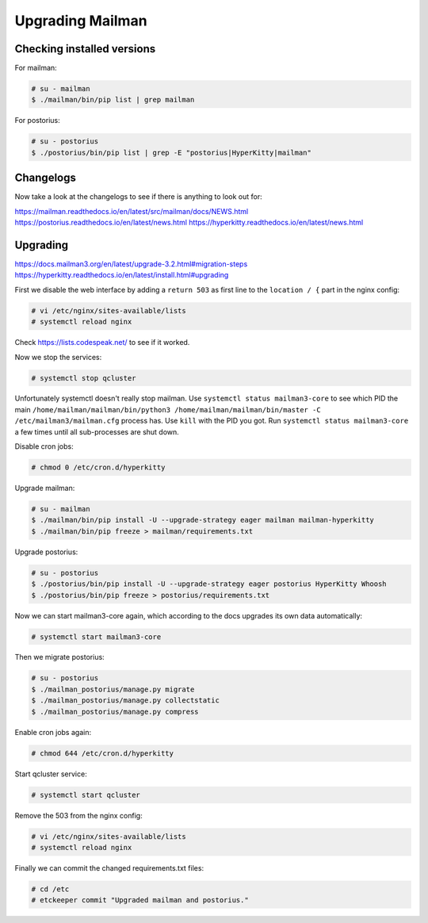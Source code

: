 Upgrading Mailman
=================

Checking installed versions
---------------------------

For mailman:

.. code-block::

    # su - mailman
    $ ./mailman/bin/pip list | grep mailman

For postorius:

.. code-block::

    # su - postorius
    $ ./postorius/bin/pip list | grep -E "postorius|HyperKitty|mailman"


Changelogs
----------

Now take a look at the changelogs to see if there is anything to look out for:

https://mailman.readthedocs.io/en/latest/src/mailman/docs/NEWS.html
https://postorius.readthedocs.io/en/latest/news.html
https://hyperkitty.readthedocs.io/en/latest/news.html

Upgrading
---------

https://docs.mailman3.org/en/latest/upgrade-3.2.html#migration-steps
https://hyperkitty.readthedocs.io/en/latest/install.html#upgrading

First we disable the web interface by adding a ``return 503`` as first line to the ``location / {`` part in the nginx config:

.. code-block::

    # vi /etc/nginx/sites-available/lists
    # systemctl reload nginx

Check https://lists.codespeak.net/ to see if it worked.

Now we stop the services:

.. code-block::

    # systemctl stop qcluster

Unfortunately systemctl doesn't really stop mailman.
Use ``systemctl status mailman3-core`` to see which PID the main ``/home/mailman/mailman/bin/python3 /home/mailman/mailman/bin/master -C /etc/mailman3/mailman.cfg`` process has.
Use ``kill`` with the PID you got.
Run ``systemctl status mailman3-core`` a few times until all sub-processes are shut down.

Disable cron jobs:

.. code-block::

    # chmod 0 /etc/cron.d/hyperkitty

Upgrade mailman:

.. code-block::

    # su - mailman
    $ ./mailman/bin/pip install -U --upgrade-strategy eager mailman mailman-hyperkitty
    $ ./mailman/bin/pip freeze > mailman/requirements.txt

Upgrade postorius:

.. code-block::

    # su - postorius
    $ ./postorius/bin/pip install -U --upgrade-strategy eager postorius HyperKitty Whoosh
    $ ./postorius/bin/pip freeze > postorius/requirements.txt

Now we can start mailman3-core again, which according to the docs upgrades its own data automatically:

.. code-block::

    # systemctl start mailman3-core

Then we migrate postorius:

.. code-block::

    # su - postorius
    $ ./mailman_postorius/manage.py migrate
    $ ./mailman_postorius/manage.py collectstatic
    $ ./mailman_postorius/manage.py compress

Enable cron jobs again:

.. code-block::

    # chmod 644 /etc/cron.d/hyperkitty

Start qcluster service:

.. code-block::

    # systemctl start qcluster

Remove the 503 from the nginx config:

.. code-block::

    # vi /etc/nginx/sites-available/lists
    # systemctl reload nginx

Finally we can commit the changed requirements.txt files:

.. code-block::

    # cd /etc
    # etckeeper commit "Upgraded mailman and postorius."
